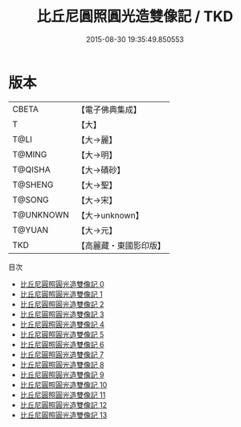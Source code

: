 #+TITLE: 比丘尼圓照圓光造雙像記 / TKD

#+DATE: 2015-08-30 19:35:49.850553
* 版本
 |     CBETA|【電子佛典集成】|
 |         T|【大】     |
 |      T@LI|【大→麗】   |
 |    T@MING|【大→明】   |
 |   T@QISHA|【大→磧砂】  |
 |   T@SHENG|【大→聖】   |
 |    T@SONG|【大→宋】   |
 | T@UNKNOWN|【大→unknown】|
 |    T@YUAN|【大→元】   |
 |       TKD|【高麗藏・東國影印版】|
目次
 - [[file:KR6b0059_000.txt][比丘尼圓照圓光造雙像記 0]]
 - [[file:KR6b0059_001.txt][比丘尼圓照圓光造雙像記 1]]
 - [[file:KR6b0059_002.txt][比丘尼圓照圓光造雙像記 2]]
 - [[file:KR6b0059_003.txt][比丘尼圓照圓光造雙像記 3]]
 - [[file:KR6b0059_004.txt][比丘尼圓照圓光造雙像記 4]]
 - [[file:KR6b0059_005.txt][比丘尼圓照圓光造雙像記 5]]
 - [[file:KR6b0059_006.txt][比丘尼圓照圓光造雙像記 6]]
 - [[file:KR6b0059_007.txt][比丘尼圓照圓光造雙像記 7]]
 - [[file:KR6b0059_008.txt][比丘尼圓照圓光造雙像記 8]]
 - [[file:KR6b0059_009.txt][比丘尼圓照圓光造雙像記 9]]
 - [[file:KR6b0059_010.txt][比丘尼圓照圓光造雙像記 10]]
 - [[file:KR6b0059_011.txt][比丘尼圓照圓光造雙像記 11]]
 - [[file:KR6b0059_012.txt][比丘尼圓照圓光造雙像記 12]]
 - [[file:KR6b0059_013.txt][比丘尼圓照圓光造雙像記 13]]
